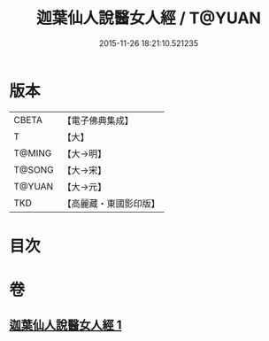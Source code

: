 #+TITLE: 迦葉仙人說醫女人經 / T@YUAN
#+DATE: 2015-11-26 18:21:10.521235
* 版本
 |     CBETA|【電子佛典集成】|
 |         T|【大】     |
 |    T@MING|【大→明】   |
 |    T@SONG|【大→宋】   |
 |    T@YUAN|【大→元】   |
 |       TKD|【高麗藏・東國影印版】|

* 目次
* 卷
** [[file:KR6o0146_001.txt][迦葉仙人說醫女人經 1]]
